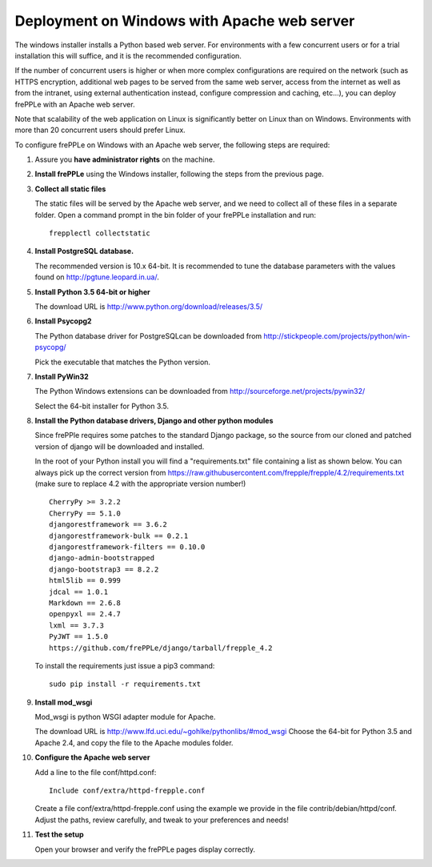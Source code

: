 ============================================
Deployment on Windows with Apache web server
============================================

The windows installer installs a Python based web server. For environments
with a few concurrent users or for a trial installation this will suffice,
and it is the recommended configuration.

If the number of concurrent users is higher or when more complex configurations
are required on the network (such as HTTPS encryption, additional web pages
to be served from the same web server, access from the internet as well as
from the intranet, using external authentication instead, configure compression
and caching, etc…), you can deploy frePPLe with an Apache web server.

Note that scalability of the web application on Linux is significantly better
on Linux than on Windows. Environments with more than 20 concurrent users
should prefer Linux.

To configure frePPLe on Windows with an Apache web server, the following steps
are required:

#. Assure you **have administrator rights** on the machine.

#. **Install frePPLe** using the Windows installer, following the steps from the
   previous page.

#. **Collect all static files**

   The static files will be served by the Apache web server, and we need to
   collect all of these files in a separate folder.
   Open a command prompt in the bin folder of your frePPLe installation and run:
   ::

     frepplectl collectstatic

#. **Install PostgreSQL database.**

   The recommended version is 10.x 64-bit. It is recommended to tune the database
   parameters with the values found on http://pgtune.leopard.in.ua/.

#. **Install Python 3.5 64-bit or higher**

   The download URL is http://www.python.org/download/releases/3.5/

#. **Install Psycopg2**

   The Python database driver for PostgreSQLcan be downloaded from
   http://stickpeople.com/projects/python/win-psycopg/

   Pick the executable that matches the Python version. 

#. **Install PyWin32**

   The Python Windows extensions can be downloaded from
   http://sourceforge.net/projects/pywin32/

   Select the 64-bit installer for Python 3.5.

#. **Install the Python database drivers, Django and other python modules**

   Since frePPle requires some patches to the standard Django package, so the source
   from our cloned and patched version of django will be downloaded and installed.

   In the root of your Python install you will find a "requirements.txt" file containing a list as 
   shown below. You can always pick up the correct version from 
   https://raw.githubusercontent.com/frepple/frepple/4.2/requirements.txt
   (make sure to replace 4.2 with the appropriate version number!)
   
   ::

      CherryPy >= 3.2.2
      CherryPy == 5.1.0
      djangorestframework == 3.6.2
      djangorestframework-bulk == 0.2.1
      djangorestframework-filters == 0.10.0
      django-admin-bootstrapped
      django-bootstrap3 == 8.2.2
      html5lib == 0.999
      jdcal == 1.0.1
      Markdown == 2.6.8
      openpyxl == 2.4.7
      lxml == 3.7.3
      PyJWT == 1.5.0
      https://github.com/frePPLe/django/tarball/frepple_4.2

   To install the requirements just issue a pip3 command:
   ::

      sudo pip install -r requirements.txt

#. **Install mod_wsgi**

   Mod_wsgi is python WSGI adapter module for Apache.

   The download URL is http://www.lfd.uci.edu/~gohlke/pythonlibs/#mod_wsgi
   Choose the 64-bit for Python 3.5 and Apache 2.4, and copy the file to the Apache
   modules folder.

#. **Configure the Apache web server**

   Add a line to the file conf/httpd.conf:

   ::

       Include conf/extra/httpd-frepple.conf

   Create a file conf/extra/httpd-frepple.conf using the example we provide in
   the file contrib/debian/httpd/conf.
   Adjust the paths, review carefully, and tweak to your preferences and needs!

#. **Test the setup**

   Open your browser and verify the frePPLe pages display correctly.
